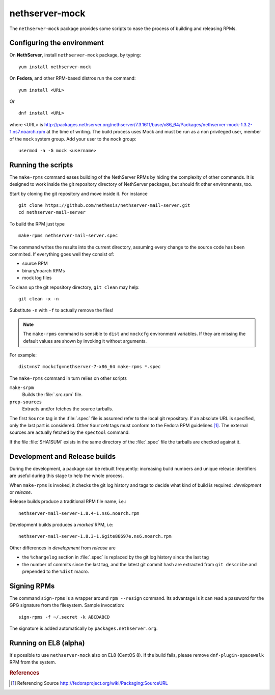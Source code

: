 .. _nethserver-mock-module:

nethserver-mock
===============

The ``nethserver-mock`` package provides some scripts to ease the process of
building and releasing RPMs.

Configuring the environment
---------------------------

On **NethServer**, install ``nethserver-mock`` package, by typing: ::

  yum install nethserver-mock

On **Fedora**, and other RPM-based distros run the command: ::

  yum install <URL>

Or ::

  dnf install <URL>

where <URL> is http://packages.nethserver.org/nethserver/7.3.1611/base/x86_64/Packages/nethserver-mock-1.3.2-1.ns7.noarch.rpm at the time of writing.
The build process uses Mock and must be run as a non privileged user,
member of the ``mock`` system group.  Add your user to the ``mock``
group: ::

  usermod -a -G mock <username>

Running the scripts
-------------------

The ``make-rpms`` command eases building of the NethServer RPMs by
hiding the complexity of other commands.  It is designed to work
inside the git repository directory of NethServer packages, but should
fit other environments, too.

Start by cloning the git repository and move inside it. For instance ::

  git clone https://github.com/nethesis/nethserver-mail-server.git
  cd nethserver-mail-server

To build the RPM just type ::

  make-rpms nethserver-mail-server.spec

The command writes the results into the current directory, assuming
every change to the source code has been commited. If everything goes
well they consist of:

* source RPM
* binary/noarch RPMs
* mock log files

To clean up the git repository directory, ``git clean`` may help: ::

  git clean -x -n

Substitute ``-n`` with ``-f`` to actually remove the files!

.. note::

   The ``make-rpms`` command is sensible to ``dist`` and ``mockcfg``
   environment variables.  If they are missing the default values are
   shown by invoking it without arguments.

For example: ::

  dist=ns7 mockcfg=nethserver-7-x86_64 make-rpms *.spec

The ``make-rpms`` command in turn relies on other scripts

``make-srpm``
  Builds the :file:`.src.rpm` file.

``prep-sources``
  Extracts and/or fetches the source tarballs.

The first ``Source`` tag in the :file:`.spec` file is assumed refer to
the local git repository.  If an absolute URL is specified, only the
last part is considered. Other ``SourceN`` tags must conform to the
Fedora RPM guidelines [#FedoraPG]_. The external sources are actually
fetched by the ``spectool`` command.

If the file :file:`SHA1SUM` exists in the same directory of the
:file:`.spec` file the tarballs are checked against it.

Development and Release builds
------------------------------

During the development, a package can be rebuilt frequently: increasing build
numbers and unique release identifiers are useful during this stage to help the
whole process.

When ``make-rpms`` is invoked, it checks the git log history and tags
to decide what kind of build is required: *development* or *release*.

Release builds produce a traditional RPM file name, i.e.: ::

  nethserver-mail-server-1.8.4-1.ns6.noarch.rpm

Development builds produces a *marked* RPM, i.e: ::

  nethserver-mail-server-1.8.3-1.6gite86697e.ns6.noarch.rpm

Other differences in *development* from *release* are

* the ``%changelog`` section in :file:`.spec` is replaced by the git
  log history since the last tag

* the number of commits since the last tag, and the latest git commit
  hash are extracted from ``git describe`` and prepended to the
  ``%dist`` macro.

Signing RPMs
------------

The command ``sign-rpms`` is a wrapper around ``rpm --resign``
command.  Its advantage is it can read a password for the GPG
signature from the filesystem. Sample invocation::

   sign-rpms -f ~/.secret -k ABCDABCD

The signature is added automatically by ``packages.nethserver.org``.

Running on EL8 (alpha)
----------------------

It's possible to use ``nethserver-mock`` also on EL8 (CentOS 8).
If the build fails, please remove ``dnf-plugin-spacewalk`` RPM from the system.


.. rubric:: References

.. [#FedoraPG] Referencing Source http://fedoraproject.org/wiki/Packaging:SourceURL
